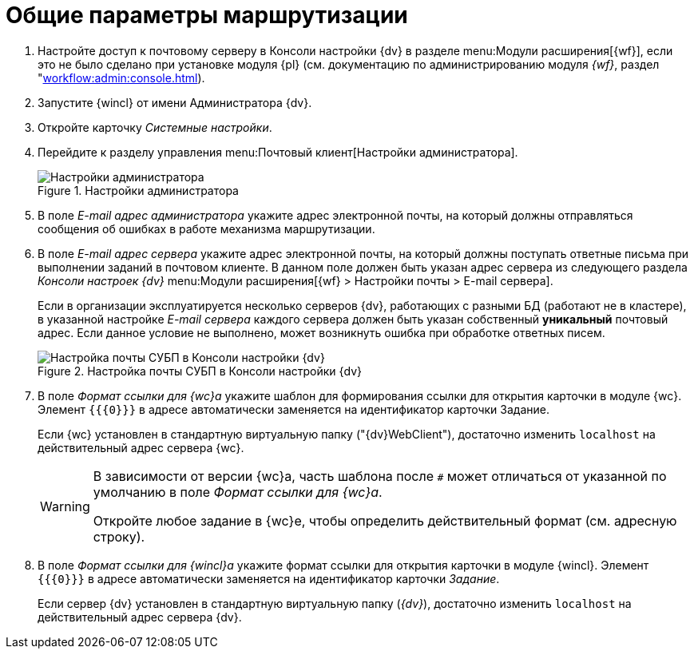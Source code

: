 = Общие параметры маршрутизации

. Настройте доступ к почтовому серверу в Консоли настройки {dv} в разделе menu:Модули расширения[{wf}], если это не было сделано при установке модуля {pl} (см. документацию по администрированию модуля _{wf}_, раздел "xref:workflow:admin:console.adoc[]).
. Запустите {wincl} от имени Администратора {dv}.
. Откройте карточку _Системные настройки_.
. Перейдите к разделу управления menu:Почтовый клиент[Настройки администратора].
+
.Настройки администратора
image::admin-settings.png[Настройки администратора]
+
[#admin-mail]
. В поле _E-mail адрес администратора_ укажите адрес электронной почты, на который должны отправляться сообщения об ошибках в работе механизма маршрутизации.
. В поле _E-mail адрес сервера_ укажите адрес электронной почты, на который должны поступать ответные письма при выполнении заданий в почтовом клиенте. В данном поле должен быть указан адрес сервера из следующего раздела _Консоли настроек {dv}_ menu:Модули расширения[{wf} > Настройки почты > E-mail сервера].
+
Если в организации эксплуатируется несколько серверов {dv}, работающих с разными БД (работают не в кластере), в указанной настройке _E-mail сервера_ каждого сервера должен быть указан собственный *уникальный* почтовый адрес. Если данное условие не выполнено, может возникнуть ошибка при обработке ответных писем.
+
.Настройка почты СУБП в Консоли настройки {dv}
image::cns-mail-config.png[Настройка почты СУБП в Консоли настройки {dv}]
+
. В поле _Формат ссылки для {wc}а_ укажите шаблон для формирования ссылки для открытия карточки в модуле {wc}. Элемент `{{\{0}}}` в адресе автоматически заменяется на идентификатор карточки Задание.
+
Если {wc} установлен в стандартную виртуальную папку ("{dv}WebClient"), достаточно изменить `localhost` на действительный адрес сервера {wc}.
+
[WARNING]
====
В зависимости от версии {wc}а, часть шаблона после `#` может отличаться от указанной по умолчанию в поле _Формат ссылки для {wc}а_.

Откройте любое задание в {wc}е, чтобы определить действительный формат (см. адресную строку).
====
+
. В поле _Формат ссылки для {wincl}а_ укажите формат ссылки для открытия карточки в модуле {wincl}. Элемент `{{\{0}}}` в адресе автоматически заменяется на идентификатор карточки _Задание_.
+
Если сервер {dv} установлен в стандартную виртуальную папку (_{dv}_), достаточно изменить `localhost` на действительный адрес сервера {dv}.